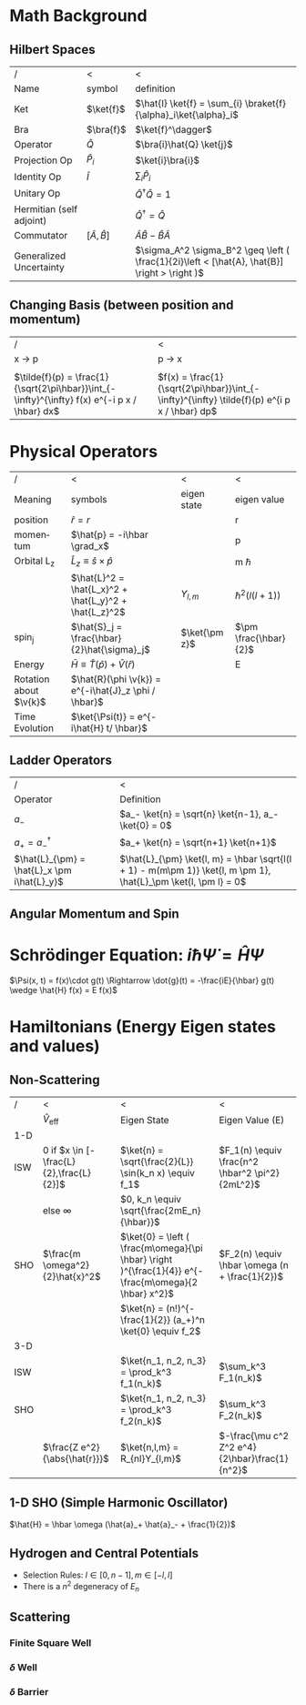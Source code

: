 #+TITLE:
#+EMAIL:
#+DATE:
#+DESCRIPTION:
#+KEYWORDS:
#+LANGUAGE:  en
#+OPTIONS:   H:3 num:t toc:nil \n:nil @:t ::t |:t ^:t -:t f:t *:t <:t
#+OPTIONS:   TeX:t LaTeX:t skip:nil d:nil todo:t pri:nil tags:not-in-toc
#+INFOJS_OPT: view:nil toc:nil ltoc:t mouse:underline buttons:0 path:http://orgmode.org/org-info.js
#+EXPORT_SELECT_TAGS: export
#+EXPORT_EXCLUDE_TAGS: noexport
#+LINK_UP:
#+LINK_HOME:
#+XSLT:
#+LaTeX_CLASS_OPTIONS: [landscape, twocolumn]
#+LaTeX_HEADER: \usepackage{../header}
#+LaTeX_HEADER: \geometry{left=.2in,right=.3in,top=.3in,bottom=.3in}

* Math Background
** Hilbert Spaces
    | /                        | <                      | <                                                                                             |
    | Name                     | symbol                 | definition                                                                                    |
    |--------------------------+------------------------+-----------------------------------------------------------------------------------------------|
    | Ket                      | $\ket{f}$              | $\hat{I} \ket{f} = \sum_{i} \braket{f}{\alpha}_i\ket{\alpha}_i$                               |
    | Bra                      | $\bra{f}$              | $\ket{f}^\dagger$                                                                             |
    | Operator                 | $\hat{Q}$              | $\bra{i}\hat{Q} \ket{j}$                                                                      |
    | Projection Op            | $\hat{P}_i$            | $\ket{i}\bra{i}$                                                                              |
    | Identity Op              | $\hat{I}$              | $\sum_i \hat{P}_i$                                                                            |
    | Unitary Op               |                        | $\hat{Q}^{\dagger} \hat{Q} = 1$                                                               |
    | Hermitian (self adjoint) |                        | $\hat{Q}^\dagger = \hat{Q}$                                                                   |
    | Commutator               | $[ \hat{A}, \hat{B} ]$ | $\hat{A}\hat{B} -\hat{B}\hat{A}$                                                              |
    | Generalized Uncertainty  |                        | $\sigma_A^2 \sigma_B^2 \geq \left ( \frac{1}{2i}\left < [\hat{A}, \hat{B}] \right > \right )$ |

** Changing Basis (between position and momentum)

   | /                                                                                             | <                                                                                            |
   | x \rightarrow p                                                                               | p \rightarrow x                                                                              |
   |-----------------------------------------------------------------------------------------------+----------------------------------------------------------------------------------------------|
   |                                                                                               |                                                                                              |
   | $\tilde{f}(p) = \frac{1}{\sqrt{2\pi\hbar}}\int_{-\infty}^{\infty} f(x) e^{-i p x / \hbar} dx$ | $f(x) = \frac{1}{\sqrt{2\pi\hbar}}\int_{-\infty}^{\infty} \tilde{f}(p) e^{i p x / \hbar} dp$ |
* Physical Operators
  | /                      | <                                                     | <             | <                     |
  | Meaning                | symbols                                               | eigen state   | eigen value           |
  |------------------------+-------------------------------------------------------+---------------+-----------------------|
  | position               | $\hat{r} = r$                                         | \ket{r}       | r                     |
  | momentum               | $\hat{p} = -i\hbar \grad_x$                           | \ket{p}       | p                     |
  | Orbital L_z            | $\hat{L}_z \equiv \hat{s}\times\hat{p}$               |               | m \hbar               |
  |                        | $\hat{L}^2 = \hat{L_x}^2 + \hat{L_y}^2 + \hat{L_z}^2$ | $Y_{l, m}$    | $\hbar^2(l(l+1))$     |
  | spin_j                 | $\hat{S}_j = \frac{\hbar}{2}\hat{\sigma}_j$           | $\ket{\pm z}$ | $\pm \frac{\hbar}{2}$ |
  | Energy                 | $\bar{H} \equiv \hat{T}(\hat{p}) + \hat{V}(\hat{r})$  |               | E                     |
  | Rotation about $\v{k}$ | $\hat{R}(\phi \v{k}) = e^{-i\hat{J}_z \phi / \hbar}$  |               |                       |
  | Time Evolution         | $\ket{\Psi(t)} = e^{-i\hat{H} t/ \hbar}$              |               |                       |
** Ladder Operators
  | /                                           | <                                                                                                               |
  | Operator                                    | Definition                                                                                                      |
  |---------------------------------------------+-----------------------------------------------------------------------------------------------------------------|
  | $a_-$                                       | $a_- \ket{n} = \sqrt{n} \ket{n-1}, a_- \ket{0} = 0$                                                             |
  | $a_+ = a_-^\dagger$                         | $a_+ \ket{n} = \sqrt{n+1} \ket{n+1}$                                                                               |
  | $\hat{L}_{\pm} = \hat{L}_x \pm i\hat{L}_y}$ | $\hat{L}_{\pm} \ket{l, m} = \hbar \sqrt{l(l + 1) - m(m\pm 1)} \ket{l, m \pm 1}, \hat{L}_\pm \ket{l, \pm l} = 0$ |
** Angular Momentum and Spin
#+BEGIN_LaTeX
  \sigma_j =
  \begin{pmatrix}
    \delta_{j3}&\delta_{j1}-i\delta_{j2}\\
    \delta_{j1}+i\delta_{j2}&-\delta_{j3}
  \end{pmatrix}, \hat{L}_j =
  \frac{\hbar}{\sqrt{2}} \begin{pmatrix}
    \sqrt{2}\delta_{j3}&\delta_{j1}-i\delta_{j2}&0\\
    \delta_{j1}+i\delta_{j2}&0&\delta_{j1}-i\delta_{j2}\\
    0&\delta_{j1}+i\delta_{j2}&-\sqrt{2}\delta_{j3}\\
  \end{pmatrix}\\
  \ket{+z} \stackrel{S_z}{\rightarrow}  \begin{pmatrix}
    1\\
    0
  \end{pmatrix},
  \ket{-z} \stackrel{S_z}{\rightarrow}  \begin{pmatrix}
    0\\
    1
  \end{pmatrix},
  \ket{\pm x} \stackrel{S_z}{\rightarrow}  \frac{1}{\sqrt{2}}\begin{pmatrix}
    1\\
    \pm 1
  \end{pmatrix},
  \ket{\pm y} \stackrel{S_z}{\rightarrow}  \frac{1}{\sqrt{2}}\begin{pmatrix}
    1\\
    \pm i
  \end{pmatrix},\\

#+END_LaTeX


* Schrödinger Equation: $i \hbar \dot{\Psi} = \hat{H} \Psi$
  $\Psi(x, t) = f(x)\cdot g(t) \Rightarrow \dot{g}(t) = -\frac{iE}{\hbar} g(t) \wedge \hat{H} f(x) = E f(x)$

* Hamiltonians (Energy Eigen states and values)

** Non-Scattering
   | /           | <                                         | <                                                                                                     | <                                               |
   |             | $\hat{V}_{\text{eff}}$                    | Eigen State                                                                                           | Eigen Value (E)                                 |
   |-------------+-------------------------------------------+-------------------------------------------------------------------------------------------------------+-------------------------------------------------|
   | 1-D         |                                           |                                                                                                       |                                                 |
   |-------------+-------------------------------------------+-------------------------------------------------------------------------------------------------------+-------------------------------------------------|
   | ISW         | $0$ if $x \in [-\frac{L}{2},\frac{L}{2}]$ | $\ket{n} = \sqrt{\frac{2}{L}} \sin(k_n x) \equiv f_1$                                                 | $F_1(n) \equiv \frac{n^2 \hbar^2 \pi^2}{2mL^2}$ |
   |             | else $\infty$                             | $0, k_n \equiv \sqrt{\frac{2mE_n}{\hbar}}$                                                            |                                                 |
   | SHO         | $\frac{m \omega^2}{2}\hat{x}^2$           | $\ket{0} = \left ( \frac{m\omega}{\pi \hbar} \right )^{\frac{1}{4}} e^{-\frac{m\omega}{2 \hbar} x^2}$ | $F_2(n) \equiv \hbar \omega (n + \frac{1}{2})$  |
   |             |                                           | $\ket{n} = (n!)^{-\frac{1}{2}} (a_+)^n \ket{0} \equiv f_2$                                            |                                                 |
   |-------------+-------------------------------------------+-------------------------------------------------------------------------------------------------------+-------------------------------------------------|
   | 3-D         |                                           |                                                                                                       |                                                 |
   |-------------+-------------------------------------------+-------------------------------------------------------------------------------------------------------+-------------------------------------------------|
   | ISW         |                                           | $\ket{n_1, n_2, n_3} = \prod_k^3  f_1(n_k)$                                                           | $\sum_k^3 F_1(n_k)$                             |
   | SHO         |                                           | $\ket{n_1, n_2, n_3} = \prod_k^3 f_2(n_k)$                                                            | $\sum_k^3 F_2(n_k)$                             |
   |             | $\frac{Z e^2}{\abs{\hat{r}}}$             | $\ket{n,l,m} = R_{nl}Y_{l,m}$                                                                         | $-\frac{\mu c^2 Z^2 e^4}{2\hbar}\frac{1}{n^2}$  |

** 1-D SHO (Simple Harmonic Oscillator)
   $\hat{H} = \hbar \omega (\hat{a}_+ \hat{a}_- + \frac{1}{2})$
** Hydrogen and Central Potentials
   - Selection Rules: $l \in [0, n-1], m \in [-l, l]$
   - There is a $n^2$ degeneracy of $E_n$
** Scattering
*** Finite Square Well
*** $\delta$ Well
*** $\delta$ Barrier
